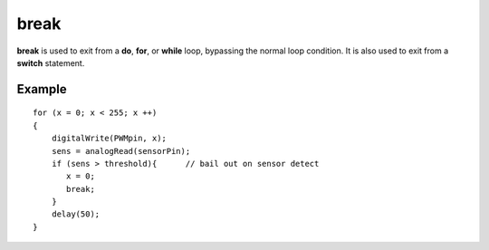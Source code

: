 .. _arduino-break:

break
=====

**break** is used to exit from a **do**, **for**, or **while**
loop, bypassing the normal loop condition. It is also used to exit
from a **switch** statement.



Example
-------

::

    for (x = 0; x < 255; x ++)
    {
        digitalWrite(PWMpin, x);
        sens = analogRead(sensorPin);  
        if (sens > threshold){      // bail out on sensor detect
           x = 0;
           break;
        }  
        delay(50);
    }
    

